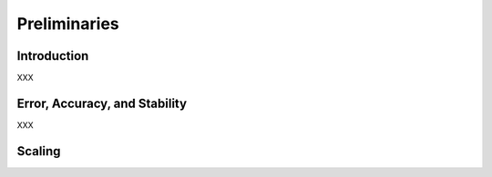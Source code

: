 Preliminaries
=============

.. _introduction:

Introduction
------------

XXX

Error, Accuracy, and Stability
------------------------------

XXX

Scaling
-------
